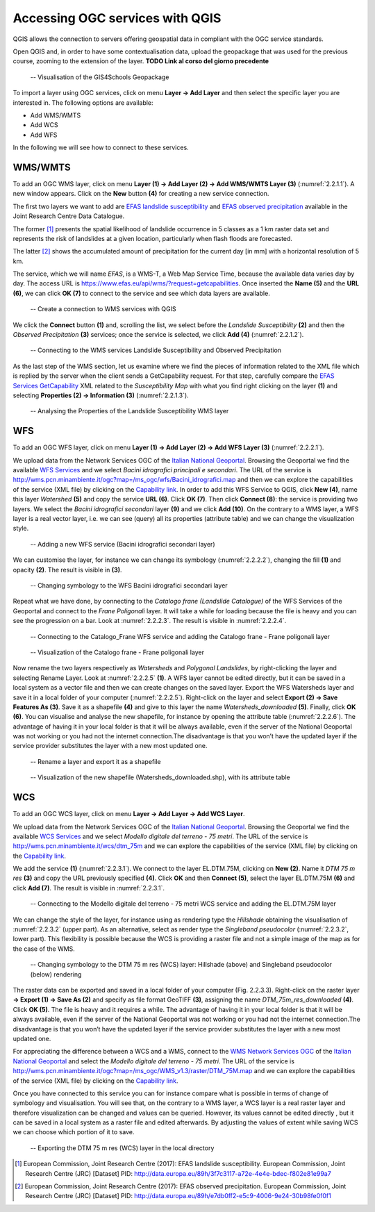 Accessing OGC services with QGIS
================================

QGIS allows the connection to servers offering geospatial data in compliant with the OGC service standards.

Open QGIS and, in order to have some contextualisation data, upload the geopackage that was used for the previous course, zooming to the extension of the layer. **TODO Link al corso del giorno precedente**

.. _2.2.1:
.. figure:: /img/2/2.2.1.png
   
   -- Visualisation of the GIS4Schools Geopackage

To import a layer using OGC services, click on menu **Layer → Add Layer** and then select the specific layer you are interested in.
The following options are available:

- Add WMS/WMTS
- Add WCS
- Add WFS

In the following we will see how to connect to these services.

WMS/WMTS
--------

To add an OGC WMS layer, click on menu **Layer (1) → Add Layer (2) → Add WMS/WMTS Layer (3)** (:numref:`2.2.1.1`). A new window appears. Click on the **New** button **(4)** for creating a new service connection.

The first two layers we want to add are `EFAS landslide susceptibility <https://data.jrc.ec.europa.eu/dataset/3f7c3117-a72e-4e4e-bdec-f802e81e99a7>`_ and `EFAS observed precipitation <https://data.jrc.ec.europa.eu/dataset/e7db0ff2-e5c9-4006-9e24-30b98fe0f0f1>`_ available in the Joint Research Centre Data Catalogue.

The former [1]_ presents the spatial likelihood of landslide occurrence in 5 classes as a 1 km raster data set and represents the risk of landslides at a given location, particularly when flash floods are forecasted.

The latter [2]_ shows the accumulated amount of precipitation for the current day [in mm] with a horizontal resolution of 5 km.

The service, which we will name *EFAS*, is a WMS-T, a Web Map Service Time, because the available data varies day by day. The access URL is https://www.efas.eu/api/wms/?request=getcapabilities. Once inserted the **Name (5)** and the **URL (6)**, we can click **OK (7)** to connect to the service and see which data layers are available.

.. _2.2.1.1:
.. figure:: /img/2/2.2.1.1.png
   
   -- Create a connection to WMS services with QGIS

We click the **Connect** button **(1)** and, scrolling the list, we select before the *Landslide Susceptibility* **(2)** and then the *Observed Precipitation* **(3)** services; once the service is selected, we click **Add (4)** (:numref:`2.2.1.2`).

.. _2.2.1.2:
.. figure:: /img/2/2.2.1.2.png
   
   -- Connecting to the WMS services Landslide Susceptibility and Observed Precipitation

As the last step of the WMS section, let us examine where we find the pieces of information related to the XML file which is replied by the server when the client sends a GetCapability request. For that step, carefully compare the `EFAS Services GetCapability <https://www.efas.eu/api/wms/?request=getcapabilities>`_ XML  related to the *Susceptibility Map* with what you find right clicking on the layer **(1)** and selecting **Properties (2) → Information (3)** (:numref:`2.2.1.3`).

.. _2.2.1.3:
.. figure:: /img/2/2.2.1.3.png
   
   -- Analysing the Properties of the Landslide Susceptibility WMS layer

WFS
---

To add an OGC WFS layer, click on menu **Layer (1) → Add Layer (2) → Add WFS Layer (3)** (:numref:`2.2.2.1`).

We upload data from the Network Services OGC of the `Italian National Geoportal <http://www.pcn.minambiente.it/mattm/en/network-services-ogc/>`_. 
Browsing the Geoportal we find the available `WFS Services <http://www.pcn.minambiente.it/mattm/en/wfs-service/>`_ and we select *Bacini idrografici principali e secondari*. The URL of the service is http://wms.pcn.minambiente.it/ogc?map=/ms_ogc/wfs/Bacini_idrografici.map and then we can explore the capabilities of the service (XML file) by clicking on the `Capability link <http://wms.pcn.minambiente.it/ogc?map=/ms_ogc/wfs/Bacini_idrografici.map&service=wfs&request=getCapabilities>`__. In order to add this WFS Service to QGIS, click **New (4)**, name this layer *Watershed* **(5)** and copy the service **URL (6)**. Click **OK (7)**. Then click **Connect (8)**: the service is providing two layers. We select the *Bacini idrografici secondari* layer **(9)** and we click **Add (10)**. On the contrary to a WMS layer, a WFS layer is a real vector layer, i.e. we can see (query) all its properties (attribute table) and we can change the visualization style.

.. _2.2.2.1:
.. figure:: /img/2/2.2.2.1.png
   
   -- Adding a new WFS service (Bacini idrografici secondari layer)

We can customise the layer, for instance we can change its symbology (:numref:`2.2.2.2`), changing the fill **(1)** and opacity **(2)**. The result is visible in **(3)**.

.. _2.2.2.2:
.. figure:: /img/2/2.2.2.2.png
   
   -- Changing symbology to the WFS Bacini idrografici secondari layer

Repeat what we have done, by connecting to the *Catalogo frane (Landslide Catalogue)* of the WFS Services of the Geoportal and connect to the *Frane Poligonali* layer. It will take a while for loading because the file is heavy and you can see the progression on a bar. Look at :numref:`2.2.2.3`. The result is visible in :numref:`2.2.2.4`.

.. _2.2.2.3:
.. figure:: /img/2/2.2.2.3.png
   
   -- Connecting to the Catalogo_Frane WFS service and adding the Catalogo frane - Frane poligonali layer

.. _2.2.2.4:
.. figure:: /img/2/2.2.2.4.png
   
   -- Visualization of the Catalogo frane - Frane poligonali layer

Now rename the two layers respectively as *Watersheds* and *Polygonal Landslides*, by right-clicking the layer and selecting Rename Layer. Look at :numref:`2.2.2.5` **(1)**.
A WFS layer cannot be edited directly, but it can be saved in a local system as a vector file and then we can create changes on the saved layer.
Export the WFS Watersheds layer and save it in a local folder of your computer (:numref:`2.2.2.5`). Right-click on the layer and select **Export (2) → Save Features As (3)**. Save it as a shapefile **(4)** and give to this layer the name *Watersheds_downloaded* **(5)**. Finally, click **OK (6)**. You can visualise and analyse the new shapefile, for instance by opening the attribute table (:numref:`2.2.2.6`). The advantage of having it in your local folder is that it will be always available, even if the server of the National Geoportal was not working or you had not the internet connection.The disadvantage is that you won’t have the updated layer if the service provider substitutes the layer with a new most updated one.

.. _2.2.2.5:
.. figure:: /img/2/2.2.2.5.png
   
   -- Rename a layer and export it as a shapefile

.. _2.2.2.6:
.. figure:: /img/2/2.2.2.6.png
   
   -- Visualization of the new shapefile (Watersheds_downloaded.shp), with its attribute table

WCS
---

To add an OGC WCS layer, click on menu **Layer → Add Layer → Add WCS Layer**. 

We upload data from the Network Services OGC of the `Italian National Geoportal <http://www.pcn.minambiente.it/mattm/en/network-services-ogc/>`_. 
Browsing the Geoportal we find the available `WCS Services <http://www.pcn.minambiente.it/mattm/en/wcs-services/>`_ and we select *Modello digitale del terreno - 75 metri*. The URL of the service is http://wms.pcn.minambiente.it/wcs/dtm_75m and we can explore the capabilities of the service (XML file) by clicking on the `Capability link <http://wms.pcn.minambiente.it/wcs/dtm_75m?service=wcs&request=getCapabilities>`__.

We add the service **(1)** (:numref:`2.2.3.1`). We connect to the layer EL.DTM.75M, clicking on **New (2)**. Name it *DTM 75 m res* **(3)** and copy the URL previously specified **(4)**. Click **OK** and then **Connect (5)**, select the layer EL.DTM.75M **(6)** and click **Add (7)**. The result is visible in :numref:`2.2.3.1`.

.. _2.2.3.1:
.. figure:: /img/2/2.2.3.1.png
   
   -- Connecting to the Modello digitale del terreno - 75 metri WCS service and adding the EL.DTM.75M layer

We can change the style of the layer, for instance using as rendering type the *Hillshade* obtaining the visualisation of :numref:`2.2.3.2` (upper part). As an alternative, select as render type the *Singleband pseudocolor* (:numref:`2.2.3.2`, lower part). This flexibility is possible because the WCS is providing a raster file and not a simple image of the map as for the case of the WMS.

.. _2.2.3.2:
.. figure:: /img/2/2.2.3.2.png
   
   -- Changing symbology to the DTM 75 m res (WCS) layer: Hillshade (above) and Singleband pseudocolor (below) rendering

The raster data can be exported and saved in a local folder of your computer (Fig. 2.2.3.3). Right-click on the raster layer **→ Export (1) → Save As (2)** and specify as file format GeoTIFF **(3)**, assigning the name *DTM_75m_res_downloaded* **(4)**. Click **OK (5)**. The file is heavy and it requires a while. The advantage of having it in your local folder is that it will be always available, even if the server of the National Geoportal was not working or you had not the internet connection.The disadvantage is that you won’t have the updated layer if the service provider substitutes the layer with a new most updated one.

For appreciating the difference between a WCS and a WMS, connect to the `WMS Network Services OGC <http://www.pcn.minambiente.it/mattm/en/view-service-wms/>`_ of the `Italian National Geoportal <http://www.pcn.minambiente.it/mattm/en/network-services-ogc/>`_ and select the *Modello digitale del terreno - 75 metri*. The URL of the service is http://wms.pcn.minambiente.it/ogc?map=/ms_ogc/WMS_v1.3/raster/DTM_75M.map   and we can explore the capabilities of the service (XML file) by clicking on the `Capability link <http://wms.pcn.minambiente.it/ogc?map=/ms_ogc/WMS_v1.3/raster/DTM_75M.map&service=wms&request=getCapabilities&version=1.3.0>`_.

Once you have connected to this service you can for instance compare what is possible in terms of change of symbology and visualisation. You will see that, on the contrary to a WMS layer, a WCS layer is a real raster layer and therefore visualization can be changed and values can be queried. However, its values cannot be edited directly , but it can be saved in a local system as a raster file and edited afterwards. By adjusting the values of extent while saving WCS we can choose which portion of it to save.

.. _2.2.3.3:
.. figure:: /img/2/2.2.3.3.png
   
   -- Exporting the DTM 75 m res (WCS) layer in the local directory

.. [1] European Commission, Joint Research Centre (2017): EFAS landslide susceptibility. European Commission, Joint Research Centre (JRC) [Dataset] PID: http://data.europa.eu/89h/3f7c3117-a72e-4e4e-bdec-f802e81e99a7

.. [2] European Commission, Joint Research Centre (2017): EFAS observed precipitation. European Commission, Joint Research Centre (JRC) [Dataset] PID: http://data.europa.eu/89h/e7db0ff2-e5c9-4006-9e24-30b98fe0f0f1
